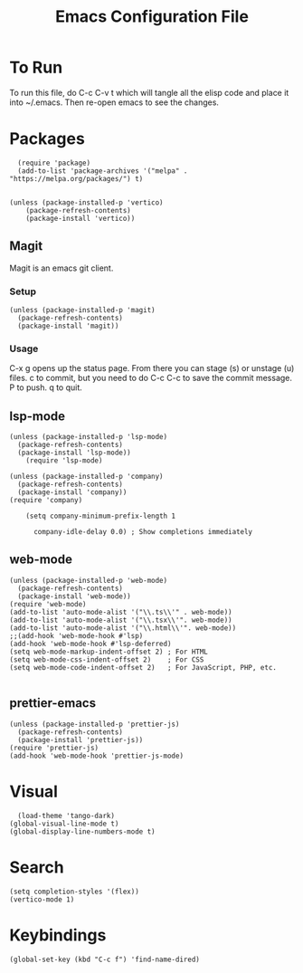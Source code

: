 #+TITLE: Emacs Configuration File
#+PROPERTY: header-args :tangle ~/.emacs

* To Run
To run this file, do C-c C-v t which will tangle all the elisp code and place it into ~/.emacs. Then re-open emacs to see the changes.

* Packages
#+begin_src elisp
    (require 'package)
    (add-to-list 'package-archives '("melpa" . "https://melpa.org/packages/") t)


  (unless (package-installed-p 'vertico)
      (package-refresh-contents)
      (package-install 'vertico))
#+end_src

** Magit
Magit is an emacs git client.
*** Setup
#+begin_src elisp
  (unless (package-installed-p 'magit)
    (package-refresh-contents)
    (package-install 'magit))
#+end_src

*** Usage
C-x g opens up the status page. From there you can stage (s) or unstage (u) files.
c to commit, but you need to do C-c C-c to save the commit message.
P to push.
q to quit.

** lsp-mode
#+begin_src elisp
  (unless (package-installed-p 'lsp-mode)
    (package-refresh-contents)
	(package-install 'lsp-mode))
      (require 'lsp-mode)

  (unless (package-installed-p 'company)
    (package-refresh-contents)
    (package-install 'company))
  (require 'company)

      (setq company-minimum-prefix-length 1

	    company-idle-delay 0.0) ; Show completions immediately
#+end_src

** web-mode
#+begin_src elisp
  (unless (package-installed-p 'web-mode)
    (package-refresh-contents)
    (package-install 'web-mode))
  (require 'web-mode)
  (add-to-list 'auto-mode-alist '("\\.ts\\'" . web-mode))
  (add-to-list 'auto-mode-alist '("\\.tsx\\'". web-mode))
  (add-to-list 'auto-mode-alist '("\\.html\\'". web-mode))
  ;;(add-hook 'web-mode-hook #'lsp)
  (add-hook 'web-mode-hook #'lsp-deferred)
  (setq web-mode-markup-indent-offset 2) ; For HTML
  (setq web-mode-css-indent-offset 2)    ; For CSS
  (setq web-mode-code-indent-offset 2)   ; For JavaScript, PHP, etc.

#+end_src

** prettier-emacs
#+begin_src elisp
  (unless (package-installed-p 'prettier-js)
    (package-refresh-contents)
    (package-install 'prettier-js))
  (require 'prettier-js)
  (add-hook 'web-mode-hook 'prettier-js-mode)
#+end_src

* Visual
#+begin_src elisp
    (load-theme 'tango-dark)
  (global-visual-line-mode t)
  (global-display-line-numbers-mode t)
#+end_src

* Search
#+begin_src elisp
(setq completion-styles '(flex))
(vertico-mode 1)
#+end_src

* Keybindings
#+begin_src elisp
(global-set-key (kbd "C-c f") 'find-name-dired)
#+end_src

